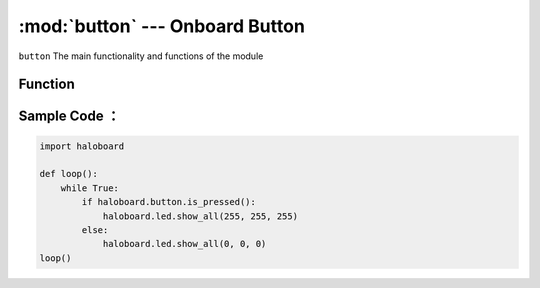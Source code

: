 :mod:`button` --- Onboard Button
=============================================

.. module:: button
    :synopsis: Onboard Button

``button`` The main functionality and functions of the module

Function
----------------------

.. function:: is_pressed()

   Gets the current state of key A. The returned result is ` ` True ` ` : button is pressed, or ` ` False ` ` : button is not pressed.

Sample Code ：
----------------------

.. code-block:: python

  import haloboard

  def loop():
      while True:
          if haloboard.button.is_pressed():
              haloboard.led.show_all(255, 255, 255)
          else:
              haloboard.led.show_all(0, 0, 0)
  loop()